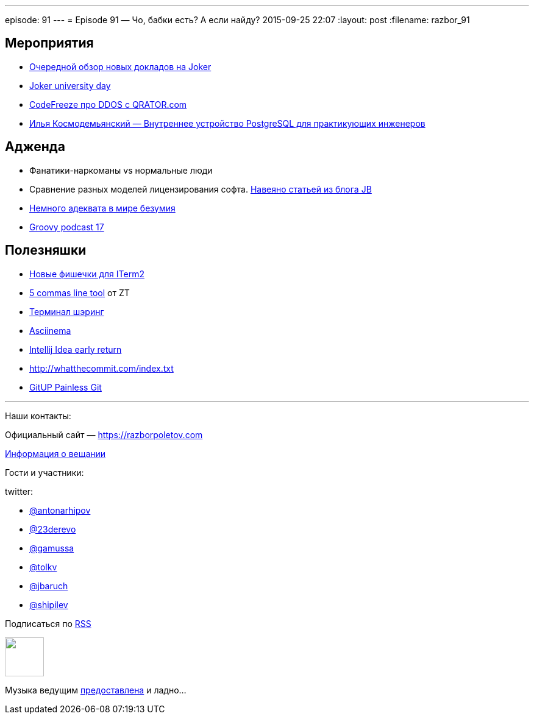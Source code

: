 ---
episode: 91
---
= Episode 91 — Чо, бабки есть? А если найду?
2015-09-25 22:07
:layout: post
:filename: razbor_91

== Мероприятия

* http://habrahabr.ru/company/jugru/blog/264955/[Очередной обзор новых докладов на Joker]
* http://university.jokerconf.com/[Joker university day]
* https://www.youtube.com/watch?v=et7eTx0-IGg[CodeFreeze про DDOS с QRATOR.com]
* https://www.youtube.com/watch?v=jGOkSerUPw4[Илья Космодемьянский — Внутреннее устройство PostgreSQL для практикующих инженеров]

== Адженда
* Фанатики-наркоманы vs нормальные люди
* Сравнение разных моделей лицензирования софта. http://blog.jetbrains.com/blog/2015/09/18/final-update-on-the-jetbrains-toolbox-announcement/[Навеяно статьей из блога JB]
* http://bitquabit.com/post/thoughts-on-entitlement-and-pricing/[Немного адеквата в мире безумия]
* https://www.youtube.com/watch?v=ii693nUQwV0[Groovy podcast 17]

== Полезняшки

* https://iterm2.com/shell_integration.html[Новые фишечки для ITerm2]
* http://zeroturnaround.com/rebellabs/5-command-line-tools-you-should-be-using/[5 commas line tool] от ZT
* https://github.com/yudai/gotty/blob/master/README.md[Терминал шэринг] 
* https://asciinema.org/[Asciinema]
* http://blog.jetbrains.com/idea/2015/09/intellij-idea-15-eap-improves-debugger-and-git-support/[Intellij Idea early return] 
* http://whatthecommit.com/index.txt 
* http://gitup.co/[GitUP Painless Git]

'''

Наши контакты:

Официальный сайт — https://razborpoletov.com[https://razborpoletov.com]

https://razborpoletov.com/broadcast.html[Информация о вещании]

Гости и участники:

twitter:

  * https://twitter.com/antonarhipov[@antonarhipov]
  * https://twitter.com/23derevo[@23derevo]
  * https://twitter.com/gamussa[@gamussa]
  * https://twitter.com/tolkv[@tolkv]
  * https://twitter.com/jbaruch[@jbaruch]
  * https://twitter.com/shipilev[@shipilev]

++++
<!-- player goes here-->

<audio preload="none">
   <source src="http://traffic.libsyn.com/razborpoletov/razbor_91.mp3" type="audio/mp3" />
   Your browser does not support the audio tag.
</audio>
++++

Подписаться по http://feeds.feedburner.com/razbor-podcast[RSS]

++++
<!-- episode file link goes here-->
<a href="http://traffic.libsyn.com/razborpoletov/razbor_91.mp3" imageanchor="1" style="clear: left; margin-bottom: 1em; margin-left: auto; margin-right: 2em;"><img border="0" height="64" src="https://razborpoletov.com/images/mp3.png" width="64" /></a>
++++

Музыка ведущим http://www.audiobank.fm/single-music/27/111/More-And-Less/[предоставлена] и ладно...
